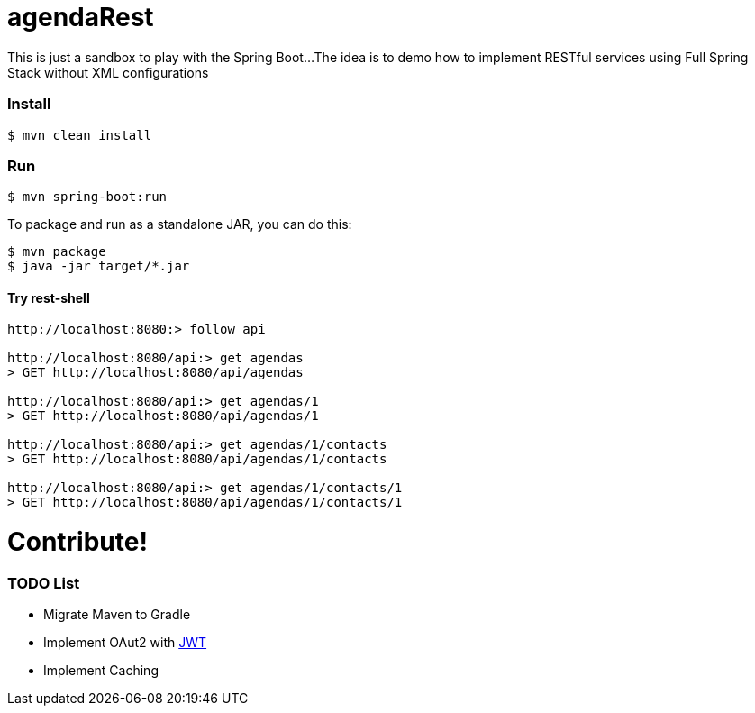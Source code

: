 = agendaRest

This is just a sandbox to play with the Spring Boot...
The idea is to demo how to implement RESTful services using Full Spring Stack without XML configurations

=== Install
[source]
----
$ mvn clean install
----

=== Run
[source]
----
$ mvn spring-boot:run
----

To package and run as a standalone JAR, you can do this:
[source]
----
$ mvn package
$ java -jar target/*.jar
----

==== Try rest-shell
[source]
----
http://localhost:8080:> follow api

http://localhost:8080/api:> get agendas
> GET http://localhost:8080/api/agendas

http://localhost:8080/api:> get agendas/1
> GET http://localhost:8080/api/agendas/1

http://localhost:8080/api:> get agendas/1/contacts
> GET http://localhost:8080/api/agendas/1/contacts

http://localhost:8080/api:> get agendas/1/contacts/1
> GET http://localhost:8080/api/agendas/1/contacts/1
----

= Contribute!
=== TODO List
* Migrate Maven to Gradle
* Implement OAut2 with http://jwt.io/[JWT]
* Implement Caching

